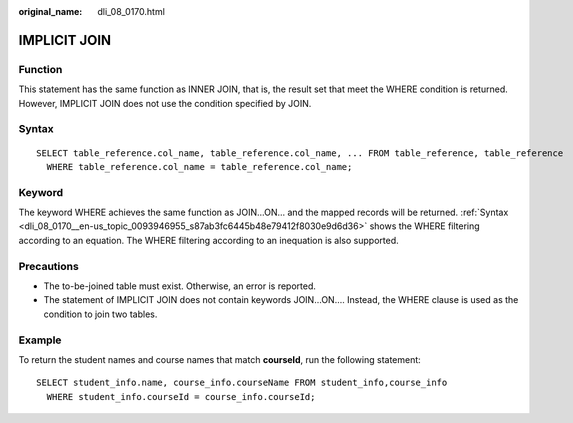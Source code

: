 :original_name: dli_08_0170.html

.. _dli_08_0170:

IMPLICIT JOIN
=============

Function
--------

This statement has the same function as INNER JOIN, that is, the result set that meet the WHERE condition is returned. However, IMPLICIT JOIN does not use the condition specified by JOIN.

.. _dli_08_0170__en-us_topic_0093946955_s87ab3fc6445b48e79412f8030e9d6d36:

Syntax
------

::

   SELECT table_reference.col_name, table_reference.col_name, ... FROM table_reference, table_reference
     WHERE table_reference.col_name = table_reference.col_name;

Keyword
-------

The keyword WHERE achieves the same function as JOIN...ON... and the mapped records will be returned. :ref:`Syntax <dli_08_0170__en-us_topic_0093946955_s87ab3fc6445b48e79412f8030e9d6d36>` shows the WHERE filtering according to an equation. The WHERE filtering according to an inequation is also supported.

Precautions
-----------

-  The to-be-joined table must exist. Otherwise, an error is reported.
-  The statement of IMPLICIT JOIN does not contain keywords JOIN...ON.... Instead, the WHERE clause is used as the condition to join two tables.

Example
-------

To return the student names and course names that match **courseId**, run the following statement:

::

   SELECT student_info.name, course_info.courseName FROM student_info,course_info
     WHERE student_info.courseId = course_info.courseId;
